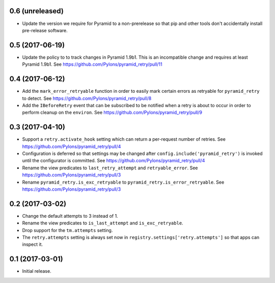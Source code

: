 0.6 (unreleased)
================

- Update the version we require for Pyramid to a non-prerelease so that pip and
  other tools don't accidentally install pre-release software.

0.5 (2017-06-19)
================

- Update the policy to to track changes in Pyramid 1.9b1. This is an
  incompatible change and requires at least Pyramid 1.9b1.
  See https://github.com/Pylons/pyramid_retry/pull/11

0.4 (2017-06-12)
================

- Add the ``mark_error_retryable`` function in order to easily mark
  certain errors as retryable for ``pyramid_retry`` to detect.
  See https://github.com/Pylons/pyramid_retry/pull/8

- Add the ``IBeforeRetry`` event that can be subscribed to be notified
  when a retry is about to occur in order to perform cleanup on the
  ``environ``. See https://github.com/Pylons/pyramid_retry/pull/9

0.3 (2017-04-10)
================

- Support a ``retry.activate_hook`` setting which can return a per-request
  number of retries. See https://github.com/Pylons/pyramid_retry/pull/4

- Configuration is deferred so that settings may be changed after
  ``config.include('pyramid_retry')`` is invoked until the configurator
  is committed. See https://github.com/Pylons/pyramid_retry/pull/4

- Rename the view predicates to ``last_retry_attempt`` and
  ``retryable_error``. See https://github.com/Pylons/pyramid_retry/pull/3

- Rename ``pyramid_retry.is_exc_retryable`` to
  ``pyramid_retry.is_error_retryable``.
  See https://github.com/Pylons/pyramid_retry/pull/3

0.2 (2017-03-02)
================

- Change the default attempts to 3 instead of 1.

- Rename the view predicates to ``is_last_attempt`` and ``is_exc_retryable``.

- Drop support for the ``tm.attempts`` setting.

- The ``retry.attempts`` setting is always set now in
  ``registry.settings['retry.attempts']`` so that apps can inspect it.

0.1 (2017-03-01)
================

- Initial release.

